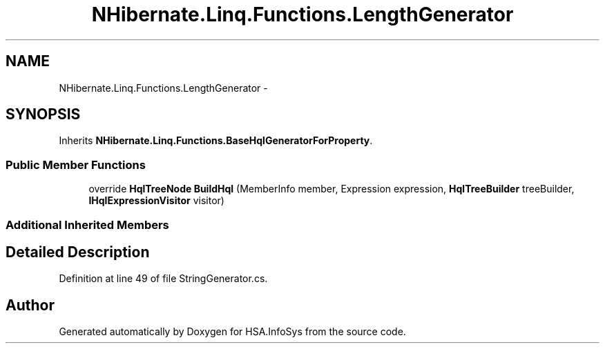 .TH "NHibernate.Linq.Functions.LengthGenerator" 3 "Fri Jul 5 2013" "Version 1.0" "HSA.InfoSys" \" -*- nroff -*-
.ad l
.nh
.SH NAME
NHibernate.Linq.Functions.LengthGenerator \- 
.SH SYNOPSIS
.br
.PP
.PP
Inherits \fBNHibernate\&.Linq\&.Functions\&.BaseHqlGeneratorForProperty\fP\&.
.SS "Public Member Functions"

.in +1c
.ti -1c
.RI "override \fBHqlTreeNode\fP \fBBuildHql\fP (MemberInfo member, Expression expression, \fBHqlTreeBuilder\fP treeBuilder, \fBIHqlExpressionVisitor\fP visitor)"
.br
.in -1c
.SS "Additional Inherited Members"
.SH "Detailed Description"
.PP 
Definition at line 49 of file StringGenerator\&.cs\&.

.SH "Author"
.PP 
Generated automatically by Doxygen for HSA\&.InfoSys from the source code\&.
